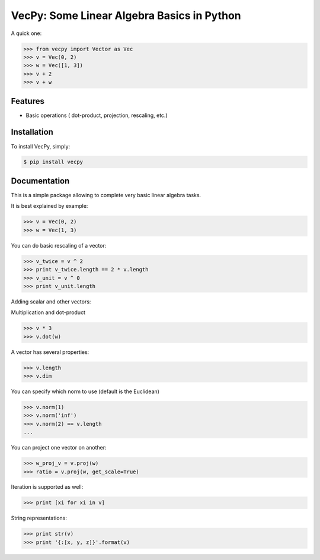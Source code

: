 VecPy: Some Linear Algebra Basics in Python
===========================================

.. image:: https://img.shields.io/pypi/v/requests.svg
    :target: https://pypi.python.org/pypi/vecpy

.. image:: https://img.shields.io/pypi/dm/requests.svg
        :target: https://pypi.python.org/pypi/vecpy

A quick one:

.. code-block:: python

    >>> from vecpy import Vector as Vec
    >>> v = Vec(0, 2)
    >>> w = Vec([1, 3])
    >>> v + 2 
    >>> v + w 

Features
--------

- Basic operations ( dot-product, projection, rescaling, etc.)


Installation
------------

To install VecPy, simply:

.. code-block:: bash

    $ pip install vecpy


Documentation
-------------

This is a simple package allowing to complete very basic linear algebra tasks.

It is best explained by example:

.. code-block:: python

    >>> v = Vec(0, 2)
    >>> w = Vec(1, 3)


You can do basic rescaling of a vector:

.. code-block:: python

    >>> v_twice = v ^ 2
    >>> print v_twice.length == 2 * v.length
    >>> v_unit = v ^ 0
    >>> print v_unit.length
    
Adding scalar and other vectors:

.. code-block:: python
    >>> v + 2
    >>> v + w
    ...


Multiplication and dot-product

.. code-block:: python

    >>> v * 3
    >>> v.dot(w)

A vector has several properties:

.. code-block:: python

    >>> v.length
    >>> v.dim
    
You can specify which norm to use (default is the Euclidean)

.. code-block:: python

    >>> v.norm(1)
    >>> v.norm('inf')
    >>> v.norm(2) == v.length
    ...
        
You can project one vector on another:

.. code-block:: python

    >>> w_proj_v = v.proj(w)
    >>> ratio = v.proj(w, get_scale=True)

Iteration is supported as well:

.. code-block:: python

    >>> print [xi for xi in v]

String representations:

.. code-block:: python

    >>> print str(v)
    >>> print '{:[x, y, z]}'.format(v)
